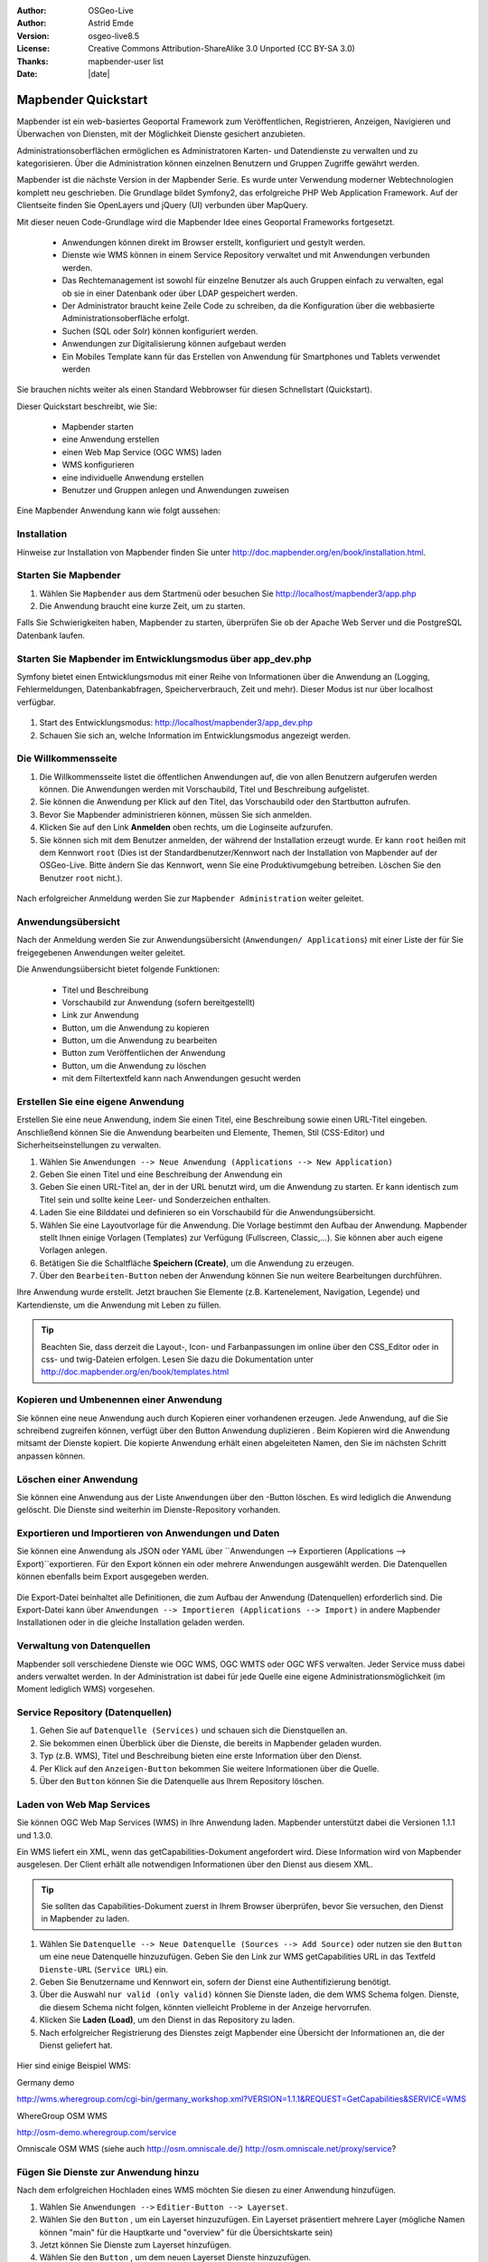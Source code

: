 :Author: OSGeo-Live
:Author: Astrid Emde
:Version: osgeo-live8.5
:License: Creative Commons Attribution-ShareAlike 3.0 Unported  (CC BY-SA 3.0)
:Thanks: mapbender-user list
:Date: |date| 

  .. |mapbender3-button-show| image:: ../../figures/mapbender3_button_show.png

  .. |mapbender3-button-copy| image:: ../../figures/mapbender3_button_copy.png

  .. |mapbender3-button-publish| image:: ../../figures/mapbender3_button_publish.png

  .. |mapbender3-button-edit| image:: ../../figures/mapbender3_button_edit.png

  .. |mapbender3-button-delete| image:: ../../figures/mapbender3_button_delete.png

  .. |mapbender3-button-add| image:: ../../figures/mapbender3_button_add.png

  .. |mapbender3-button-key| image:: ../../figures/mapbender3_button_key.png


.. image:: ../../_static/mapbender3_logo.png
  :scale: 100 %
  :alt: project logo
  :align: right


########################
Mapbender Quickstart 
########################

Mapbender ist ein web-basiertes Geoportal Framework zum Veröffentlichen, Registrieren, Anzeigen, Navigieren und Überwachen von Diensten, mit der Möglichkeit Dienste gesichert anzubieten.

Administrationsoberflächen ermöglichen es Administratoren Karten- und Datendienste zu verwalten und zu kategorisieren. Über die Administration können einzelnen Benutzern und Gruppen Zugriffe gewährt werden.

Mapbender ist die nächste Version in der Mapbender Serie. Es wurde unter Verwendung moderner Webtechnologien komplett neu geschrieben. Die Grundlage bildet Symfony2, das erfolgreiche PHP Web Application Framework. Auf der Clientseite finden Sie OpenLayers und jQuery (UI) verbunden über MapQuery.

Mit dieser neuen Code-Grundlage wird die Mapbender Idee eines Geoportal Frameworks fortgesetzt.

  * Anwendungen können direkt im Browser erstellt, konfiguriert und gestylt werden.
  * Dienste wie WMS können in einem Service Repository verwaltet und mit Anwendungen verbunden werden. 
  * Das Rechtemanagement ist sowohl für einzelne Benutzer als auch Gruppen einfach zu verwalten, egal ob sie in einer Datenbank oder über LDAP gespeichert werden.
  * Der Administrator braucht keine Zeile Code zu schreiben, da die Konfiguration über die webbasierte Administrationsoberfläche erfolgt.
  * Suchen (SQL oder Solr) können konfiguriert werden.
  * Anwendungen zur Digitalisierung können aufgebaut werden
  * Ein Mobiles Template kann für das Erstellen von Anwendung für Smartphones und Tablets verwendet werden

Sie brauchen nichts weiter als einen Standard Webbrowser für diesen Schnellstart (Quickstart).

Dieser Quickstart beschreibt, wie Sie:

  * Mapbender starten
  * eine Anwendung erstellen
  * einen Web Map Service (OGC WMS) laden
  * WMS konfigurieren
  * eine individuelle Anwendung erstellen
  * Benutzer und Gruppen anlegen und Anwendungen zuweisen

Eine Mapbender Anwendung kann wie folgt aussehen:

  .. image:: ../../figures/mapbender3_basic_application.png


Installation
===============

Hinweise zur Installation von Mapbender finden Sie unter http://doc.mapbender.org/en/book/installation.html.


Starten Sie Mapbender
================================================================================

#. Wählen Sie ``Mapbender`` aus dem Startmenü oder besuchen Sie http://localhost/mapbender3/app.php


#. Die Anwendung braucht eine kurze Zeit, um zu starten.

Falls Sie Schwierigkeiten haben, Mapbender zu starten, überprüfen Sie ob der Apache Web Server und die PostgreSQL Datenbank laufen.

  .. image:: ../../figures/mapbender3_app_dev.png


Starten Sie Mapbender im Entwicklungsmodus über app_dev.php
==============================================================
Symfony bietet einen Entwicklungsmodus mit einer Reihe von Informationen über die Anwendung an (Logging, Fehlermeldungen, Datenbankabfragen, Speicherverbrauch, Zeit und mehr). Dieser Modus ist nur über localhost verfügbar.

  .. image:: ../../figures/mapbender3_app_dev.png

#. Start des Entwicklungsmodus: http://localhost/mapbender3/app_dev.php

#. Schauen Sie sich an, welche Information im Entwicklungsmodus angezeigt werden.



Die Willkommensseite
================================================================================

#. Die Willkommensseite listet die öffentlichen Anwendungen auf, die von allen Benutzern aufgerufen werden können. Die Anwendungen werden mit Vorschaubild, Titel und Beschreibung aufgelistet.

#. Sie können die Anwendung per Klick auf den Titel, das Vorschaubild oder den Startbutton aufrufen.

#. Bevor Sie Mapbender administrieren können, müssen Sie sich anmelden.

#. Klicken Sie auf den Link **Anmelden** oben rechts, um die Loginseite aufzurufen.

#. Sie können sich mit dem Benutzer anmelden, der während der Installation erzeugt wurde. Er kann ``root`` heißen mit dem Kennwort ``root`` (Dies ist der Standardbenutzer/Kennwort nach der Installation von Mapbender auf der OSGeo-Live. Bitte ändern Sie das Kennwort, wenn Sie eine Produktivumgebung betreiben. Löschen Sie den Benutzer ``root`` nicht.).
  
  .. image:: ../../figures/mapbender3_welcome.png

Nach erfolgreicher Anmeldung werden Sie zur ``Mapbender Administration`` weiter geleitet.


Anwendungsübersicht
================================================================================
Nach der Anmeldung werden Sie zur Anwendungsübersicht (``Anwendungen/ Applications``) mit einer Liste der für Sie freigegebenen Anwendungen weiter geleitet.

Die Anwendungsübersicht bietet folgende Funktionen:

 * Titel und Beschreibung
 * Vorschaubild zur Anwendung (sofern bereitgestellt)
 * |mapbender3-button-show| Link zur Anwendung
 * |mapbender3-button-copy| Button, um die Anwendung zu kopieren
 * |mapbender3-button-edit| Button, um die Anwendung zu bearbeiten
 * |mapbender3-button-publish| Button zum Veröffentlichen der Anwendung
 * |mapbender3-button-delete| Button, um die Anwendung zu löschen
 * mit dem Filtertextfeld kann nach Anwendungen gesucht werden


  .. image:: ../../figures/mapbender3_application_overview.png


Erstellen Sie eine eigene Anwendung
================================================================================

Erstellen Sie eine neue Anwendung, indem Sie einen Titel, eine Beschreibung sowie einen URL-Titel eingeben. Anschließend können Sie die Anwendung bearbeiten und Elemente, Themen, Stil (CSS-Editor) und Sicherheitseinstellungen zu verwalten.

#. Wählen Sie ``Anwendungen --> Neue Anwendung (Applications --> New Application)``

#. Geben Sie einen Titel und eine Beschreibung der Anwendung ein

#. Geben Sie einen URL-Titel an, der in der URL benutzt wird, um die Anwendung zu starten. Er kann identisch zum Titel sein und sollte keine Leer- und Sonderzeichen enthalten.

#. Laden Sie eine Bilddatei und definieren so ein Vorschaubild für die Anwendungsübersicht.

#. Wählen Sie eine Layoutvorlage für die Anwendung. Die Vorlage bestimmt den Aufbau der Anwendung. Mapbender stellt Ihnen einige Vorlagen (Templates) zur Verfügung (Fullscreen, Classic,...). Sie können aber auch eigene Vorlagen anlegen.

#. Betätigen Sie die Schaltfläche **Speichern (Create)**, um die Anwendung zu erzeugen.

#. Über den ``Bearbeiten-Button`` |mapbender3-button-edit| neben der Anwendung können Sie nun weitere Bearbeitungen durchführen.


Ihre Anwendung wurde erstellt. Jetzt brauchen Sie Elemente (z.B. Kartenelement, Navigation, Legende) und Kartendienste, um die Anwendung mit Leben zu füllen.


  .. image:: ../../figures/mapbender3_create_application.png


.. tip:: Beachten Sie, dass derzeit die Layout-, Icon- und Farbanpassungen im online über den CSS_Editor oder in css- und twig-Dateien erfolgen. Lesen Sie dazu die Dokumentation unter http://doc.mapbender.org/en/book/templates.html


Kopieren und Umbenennen einer Anwendung
================================================================================
Sie können eine neue Anwendung auch durch Kopieren einer vorhandenen erzeugen. Jede Anwendung, auf die Sie schreibend zugreifen können, verfügt über den Button Anwendung duplizieren |mapbender3-button-copy|. Beim Kopieren wird die Anwendung mitsamt der Dienste kopiert. Die kopierte Anwendung erhält einen abgeleiteten Namen, den Sie im nächsten Schritt anpassen können.



Löschen einer Anwendung
================================================================================
Sie können eine Anwendung aus der Liste ``Anwendungen`` über den |mapbender3-button-delete|-Button löschen. Es wird lediglich die Anwendung gelöscht. Die Dienste sind weiterhin im Dienste-Repository vorhanden.



Exportieren und Importieren von Anwendungen und Daten
================================================================================
Sie können eine Anwendung als  JSON oder YAML über ``Anwendungen --> Exportieren (Applications --> Export)``exportieren. Für den Export können ein oder mehrere Anwendungen ausgewählt werden. Die Datenquellen können ebenfalls beim Export ausgegeben werden.

  .. image:: ../../figures/mapbender3_application_export.png


Die Export-Datei beinhaltet alle Definitionen, die zum Aufbau der Anwendung (Datenquellen) erforderlich sind. Die Export-Datei kann über ``Anwendungen --> Importieren (Applications --> Import)`` in andere Mapbender Installationen oder in die gleiche Installation geladen werden.


  .. image:: ../../figures/mapbender3_application_import.png


Verwaltung von Datenquellen
=================================
Mapbender soll verschiedene Dienste wie OGC WMS, OGC WMTS oder OGC WFS verwalten. Jeder Service muss dabei anders verwaltet werden. In der Administration ist dabei für jede Quelle eine eigene Administrationsmöglichkeit (im Moment lediglich WMS) vorgesehen.


Service Repository (Datenquellen)
====================================

#. Gehen Sie auf ``Datenquelle (Services)`` und schauen sich die Dienstquellen an.

#. Sie bekommen einen Überblick über die Dienste, die bereits in Mapbender geladen wurden.

#. Typ (z.B. WMS), Titel und Beschreibung bieten eine erste Information über den Dienst.

#. Per Klick auf den |mapbender3-button-show| ``Anzeigen-Button`` bekommen Sie weitere Informationen über die Quelle.

#. Über den ``Button`` |mapbender3-button-delete| können Sie die Datenquelle aus Ihrem Repository löschen.


Laden von Web Map Services
================================================================================
Sie können OGC Web Map Services (WMS) in Ihre Anwendung laden. Mapbender unterstützt dabei die Versionen 1.1.1 und 1.3.0.

Ein WMS liefert ein XML, wenn das getCapabilities-Dokument angefordert wird. Diese Information wird von Mapbender ausgelesen. Der Client erhält alle notwendigen Informationen über den Dienst aus diesem XML.

.. tip:: Sie sollten das Capabilities-Dokument zuerst in Ihrem Browser überprüfen, bevor Sie versuchen, den Dienst in Mapbender zu laden.

#. Wählen Sie ``Datenquelle --> Neue Datenquelle (Sources --> Add Source)`` oder nutzen sie den |mapbender3-button-add| ``Button`` um eine neue Datenquelle hinzuzufügen. Geben Sie den Link zur WMS getCapabilities URL in das Textfeld ``Dienste-URL`` (``Service URL``) ein.

#. Geben Sie Benutzername und Kennwort ein, sofern der Dienst eine Authentifizierung benötigt.

#. Über die Auswahl ``nur valid (only valid)`` können Sie Dienste laden, die dem WMS Schema folgen. Dienste, die diesem Schema nicht folgen, könnten vielleicht Probleme in der Anzeige hervorrufen.

#. Klicken Sie **Laden (Load)**, um den Dienst in das Repository zu laden.

#. Nach erfolgreicher Registrierung des Dienstes zeigt Mapbender eine Übersicht der Informationen an, die der Dienst geliefert hat.

  .. image:: ../../figures/mapbender3_wms_load.png


Hier sind einige Beispiel WMS:

Germany demo 

http://wms.wheregroup.com/cgi-bin/germany_workshop.xml?VERSION=1.1.1&REQUEST=GetCapabilities&SERVICE=WMS 

WhereGroup OSM WMS

http://osm-demo.wheregroup.com/service

Omniscale OSM WMS (siehe auch http://osm.omniscale.de/)
http://osm.omniscale.net/proxy/service?
 

.. NOCH NICHT IMPLEMENTIERT
  .. tip:: Erzeugen Sie eine Containeranwendung und laden Sie jeden WMS nur einmal hier hinein. Sie können die WMS aus diesem Container in andere Anwendungen übernehmen. Wenn Sie diesen WMS aktualisieren werden mögliche Änderungen in allen Anwendungen übernommen, die diesen WMS beinhalten. Sie können einen WMS einfach von einer Anwendung zu einer anderen über den Menüeintrag *Link WMS to application* kopieren.


Fügen Sie Dienste zur Anwendung hinzu
===========================================
Nach dem erfolgreichen Hochladen eines WMS möchten Sie diesen zu einer Anwendung hinzufügen.

#. Wählen Sie  ``Anwendungen -->`` |mapbender3-button-edit| ``Editier-Button --> Layerset``.

#. Wählen Sie den ``Button`` |mapbender3-button-add|, um ein Layerset hinzuzufügen. Ein Layerset präsentiert mehrere Layer (mögliche Namen können "main" für die Hauptkarte und "overview" für die Übersichtskarte sein)

#. Jetzt können Sie Dienste zum Layerset hinzufügen.

#. Wählen Sie den ``Button`` |mapbender3-button-add|, um dem neuen Layerset Dienste hinzuzufügen.

#. Sie können die Reihenfolge der Dienste und der Ebenen über drag & drop ändern.


  .. image:: ../../figures/mapbender3_add_source_to_application.png

Konfiguration von Diensten
================================================================================
Sie können Dienste für Ihre Anwendung konfigurieren. Vielleicht möchten Sie nicht alle Ebenen anzeigen oder Sie möchten die Reihenfolge oder den Titel der Ebenen ändern, die Info-Abfrage für einzelne Ebenen verhindern oder den Minimal-/Maximalmaßstab ändern.

#. Wählen Sie  ``Anwendung -->`` |mapbender3-button-edit| ``Editier-Button --> Layerset --> Editier-Button``, um eine Instanz zu konfigurieren.

#. Sie sehen eine Tabelle mit den Layern des Dienstes.

#. Sie können die Reihenfolge der Layer über drag & drop ändern.


.. image:: ../../figures/mapbender3_wms_application_settings.png


**Dienstekonfiguration:**

* Titel: Name der bei der Anwendung angezeigt wird
* Format: wählen Sie das Format für den getMap-Requests
* Infoformat: wählen Sie das Format für getFeatureInfo-Requests (text/html für die Ausgabe als HTML wird empfohlen)
* Exceptionformat: wählen Sie das Format für Fehlermeldungen
* Opacity: wählen Sie die Opazität (Deckkraft) in Prozent
* Kachel-Puffer (Tile buffer): Dieser Parameter gilt für Dienste, die gekachelt angefordert werden und gibt an, ob weitere umgebende Kacheln abgerufen werden sollen. Damit sind diese bei einer Pan-Bewegung schon heruntergeladen und sichtbar. Je höher der Wert, desto mehr umgebende Kacheln werden abgerufen. Default: 0.
* BBOX-Faktor: Dieser Parameter gilt für Dienste, die nicht-gekachelt angefordert werden. Hier kann man angeben, wie groß das zurückgegebene Bild sein soll. Ein Wert größer 1 wird ein größeres Kartenbild anfordern. Default: 1.25 und kann auf 1 gesetzt werden.
* Sichtbarkeit (Visible): soll der Dienst sichtbar sein
* BaseSource: soll der Dienst als BaseSource behandelt werden (BaseSources können beim Ebenenbaum ein-/ausgeblendet werden)
* Proxy: bei Aktivierung wird der Dienst über Mapbender als Proxy angefordert
* Transparenz: Standard ist aktiviert, deaktiviert wird der Dienst ohne transparenten Hintergrund angefordert (getMap-Request mit TRANSPARENT=FALSE)
* Gekachelt (Tiled): Dienst wird in Kacheln angefordert, Standard ist nicht gekachelt (kann bei großer Karte sehr hilfreich sein, wenn der Dienst die Kartengröße nicht unterstützt)

  
**Vendor Specific Parameter:**

In einer Layerset Instanz können Vendor Specific Parameter angegeben werden,
die an den WMS Request angefügt werden. Die Umsetzung folgt den Angaben der
multi-dimensionalen Daten in der WMS Spezifikation.

In Mapbender können die Vendor Specific Parameter genutzt werden, z.B. um
Benutzer und Gruppeninformation des angemeldeten Benutzers an die WMS Anfrage zu
hängen. Es können auch feste Werte übermittelt werden.

Das folgende Beispiel zeigt die Definition eines Parameters „group“, der als
Inhalt die Gruppe des gerade in Mapbender angemeldeten Nutzers weitergibt.

.. image:: ../../figures/mapbender3_vendor_specific_parameter.png

* Type: „single“, „multiple“, „interval“ (multiple Values in Dimensions)
* Name: Parameter Name im WMS Request.
* Default: Standardwert.
* Extent: Verfügbare Werte (bei Multiple als kommaseparierte Liste).
* Vstype: Mapbender spezifische Variablen: Gruppe (groups), User (users), Simple.
* Hidden: Wenn der Wert gesetzt ist, werden die Anfragen serverseitig versendet, so dass die Parameter nicht direkt sichtbar sind.

Momentan eignet sich das Element, um Benutzer und Gruppeninformationen
weiterzugeben, z.B. für Benutzer die $id$ und für Gruppen den Parameter
$groups$.


**Layerkonfiguration:**

* Titel - Layertitel der Service Information (der Titel ist anpassbar)
* Aktiv an/aus (active on/off) - aktiviert/ deaktiviert ein Thema in dieser Anwendung
* Auswählen erlauben (select allow) - Layer wird angezeigt und ist auswählbar im Ebenenbaum
* Auswählen an (select on) - Layer ist bei Anwendungsstart aktiv
* Info erlauben (info allow) - Infoabfrage wird für diesen Layer zugelassen
* Info an (info on) - Layer Infoabfrage wird beim Start aktiviert
* Minimaler/ Maximaler Maßstab (minsc / maxsc) - Maßstabsbereich, in dem der Layer angezeigt wird.
* Aufklappen (toggle) - aufklappen beim Start der Anwendung
* Sortieren (reorder) - Ebenen können über drag&drop in der Anwendung verschoben werden
* ... -> öffnet einen Dialog mit weiteren Informationen
* name - Layername der Service Information (wird beim getMap-Request verwendet und ist nicht veränderbar)
* Style - wenn ein WMS mehr als einen Stil anbietet, können Sie einen anderen Stil als den standard (default) Stil wählen.



Fügen Sie Elemente zu Ihrer Anwendung hinzu
=================================================
Mapbender bietet eine Reihe von Elementen (Modulen) an, aus denen Sie Ihre Anwendung aufbauen können. Ihre Anwendung verfügt wiederum über verschiedene Bereiche (Toolbar, Sidepane, Content, Footer), die Sie mit Elementen bestücken können.

  .. image:: ../../figures/mapbender3_application_add_element.png

#. Wählen Sie ``Anwendungen -->`` |mapbender3-button-edit| ``Editier-Button --> Layouts --> Button`` |mapbender3-button-add|, um eine Übersicht über die Mapbender-Elemente zu erhalten.

#. Wählen Sie ein Element aus der Liste aus.

#. Beachten Sie die verschiedenen Bereiche Ihrer Anwendung. Stellen Sie sicher, dass sie das Element zum richtigen Bereich hinzufügen.

#. Konfigurieren Sie das Element. Hinweis: Wenn Sie ein Element z.B. **Karte (map)** auswählen, sehen Sie lediglich die Optionen für dieses Element und können es entsprechend konfigurieren.

#. Sie können die Position der Elemente über drag & drop ändern.

#. Schauen Sie sich Ihre Anwendung an. Öffnen Sie Ihre Anwendung über den Button |mapbender3-button-show|.

Jetzt sollten sie eine Idee davon haben, wie einfach es ist eine Mapbender-Anwendung ohne Codes zu verändern.


  .. image:: ../../figures/mapbender3_application_elements.png

Beispiele für Elemente, die Mapbender anbietet:

* Über Mapbender-Dialog (About Dialog)- zeigt Informationen über Mapbender an 
* Aktivitätsanzeige (Activity Indicator) - zeigt HTTP-Aktivität an
* Hintergrund wechseln (BaseSourceSwitcher) - Hintergründe können definiert und gewechselt werden
* Button 
* Koordinatenanzeige (Coordinates Display) - zeigt Mausposition in den Kartenkoordinaten an
* Copyright- zeigt Nutzungsbedingungen an
* Feature Info - Informationsausgabe (getFeatureInfo)
* GPS-Position - Button zur Anzeige der GPS-Position
* HTML - Element zur freien Definition von HTML zur Einbindung von Bilder, Texten, Links
* Bildexport (Image Export) - Bild kann als png oder jpg exportiert werden
* Legende - Anzeige der Legende der Dienste und Themen
* Layertree - Ebenenbaum
* Karte (Map)
* Meetingpoint (POI) - Treffpunkt wird mit Hinweistexten generiert und über eine URL verschickt
* Übersicht (Overview) - zeigt eine kleine Übersichtskarte
* Druck (PrintClient) - Druckdialog
* Linien- und Flächenmessung (Ruler Line/Area) - Linien- und Flächenzeichnung, Dialog der Messung
* Maßstabsauswahl (Scale Selector) - Auswahl des Maßstabs über eine Auswahlbox
* Maßstabsleiste (ScaleBar) - Anzeige des aktuellen Maßstabs
* Einfache Suche (SimpleSearch) - Einfache Suche über SOLR
* Suche (Search Router) - konfigurierbare Suche über SQL
* SRS Auswahl (Spatial Reference System Selector) - Auswahl der Projektion (SRS) über eine Auswahlbox 
* Navigation Toolbar (Zoombar)
* WMS Loader - Laden von OGC WMS Diensten über ein Textfeld (getCapabilities-URL)
* WMC Editor - Speichern von Themenplänen
* WMC Loader - Laden von Themenplänen 
* WMC List - Laden von Themenplänen über eine Auswahlbox

Sie finden detaillierte Informationen zu jedem Element unter `MapbenderCoreBundle Element Dokumentation <http://doc.mapbender.org/en/bundles/Mapbender/CoreBundle/index.html>`_ , `MapbenderWmcBundle Element Dokumentation <../bundles/Mapbender/WmcBundle/index.html>`_ und `MapbenderWmsBundle Element Dokumentation <../bundles/Mapbender/WmsBundle/index.html>`_.


Versuchen Sie es selber
================================================================================

* Fügen Sie ein Kartenelement (Map-Element) zum content-Bereich Ihrer Anwendung hinzu.
* Fügen Sie ein Ebenenbaum (Layertree) zum content-Bereich Ihrer Anwendung hinzu.
* Fügen Sie einen Button in die Toolbar, der den Layertree öffnet.
* Fügen Sie das Navigationswerkzeug (Navigation Toolbar) in den content-Bereich hinzu
* Fügen Sie ein Copyright-Element hinzu und ändern Sie den Copyright-Text.
* Fügen Sie eine SRS Auswahl (SRS Selector) in den Footer-Bereich ein.



Benutzer- und Gruppenverwaltung
=================================
Der Zugriff auf eine Mapbender Anwendung benötigt Authentifizierung. Nur öffentliche Anwendungen können von allen Anwendern genutzt werden.

Ein Benutzer kann die Berechtigungen bekommen, um auf eine oder mehrere Anwendungen und Dienste zuzugreifen.

.. NOCH NICHT IMPLEMENTIERT
  Es gibt keinen vorgegebenen Unterschied zwischen Rollen wie ``guest``, ``operator`` oder ``administrator``. Die ``role`` eines Benutzers beruht auf den Funktionen und des Diensten, aud die der Benutzer durch diese Anwendung Zugriff hat.


Benutzer anlegen
================================================================================

#. Um einen Benutzer anzulegen, gehen Sie zu ``Benutzerverwaltung --> Benutzer --> Neuer Benutzer (User control --> User --> New User)`` oder wählen Sie den ``Button`` |mapbender3-button-add|.

#. Wählen Sie einen Namen und ein Kennwort für Ihren Benutzer. 

#. Geben Sie eine E-Mail-Adresse für den Benutzer an.

#. Speichern Sie Ihren neuen Benutzer.

#. Weitere Angaben zum Benutzer können im Reiter ``Profil`` erfolgen.


  .. image:: ../../figures/mapbender3_create_user.png



Gruppen anlegen
================================================================================
#. Erzeugen Sie eine Gruppe über  ``Gruppen --> Neue Gruppen (Group --> New Group)``. 

#. Wählen Sie einen Namen und eine Beschreibung für Ihre Gruppe.

#. Speichern Sie Ihre neue Gruppe.


Benutzer einer Gruppe zuweisen
================================================================================

#. Weisen Sie einen Benutzer einer Gruppe über `` Benutzer --> Gruppen (Users --> Groups)`` zu. 

#. Wählen Sie einen oder mehrere Benutzer über ``Benutzer (Users)`` aus, die Sie der Gruppe zuweisen wollen.

#. Weisen Sie einen Benutzer über ``Benutzer -->`` |mapbender3-button-edit| ``Editier-Button--> Gruppen`` einer Gruppe zu.


  .. image:: ../../figures/mapbender3_assign_user_to_group.png
 

Rechte
========
Mapbender bietet verschiedene Rechte an, die Sie vergeben können. Diese beruhen auf dem Symfony ACL System http://symfony.com/doc/2.1/cookbook/security/acl_advanced.html#built-in-permission-map

* view - anzeigen
* edit - editieren
* delete - löschen
* operator - kann anzeigen, editieren und löschen
* master - kann anzeigen, editieren und löschen und diese Rechte außerdem weitergeben
* owner - Besitzer, darf alles. Darf master und owner Recht vergeben.


Weisen Sie einem Benutzer über ``Benutzer --> Benutzer bearbeiten --> Sicherheit (Users --> Edit your User --> Security) `` Rechte zu.

  .. image:: ../../figures/mapbender3_roles.png


Zuweisen einer Anwendung zu einem Benutzer/einer Gruppe
============================================================
#. Bearbeiten Sie Ihre Anwendung über ``Anwendungen --> Editier-Button`` |mapbender3-button-edit| 

#. Wählen Sie ``Sicherheit (Security)``

#. Veröffentlichen Sie Ihre Anwendung über die Auswahl **aktiviert** unter ``Sicherheit`` oder den Button zur Veröffentlichung |mapbender3-button-publish| bei der Anwendungsübersicht

#. Setzen Sie Berechtigungen wie view, edit, delete, operator, master, owner

#. Weisen Sie eine Anwendung einem Benutzern/einer Gruppe zu

#. Testen Sie die Konfiguration!

#. Melden Sie sich über ``Logout`` ab.

#. Melden Sie sich unter der neuen Benutzerbezeichnung an

  .. image:: ../../figures/mapbender3_security.png


Zuweisen einzelner Elemente zu Benutzern/Gruppen
============================================================
Standardmäßig stehen alle Elemente den Benutzern/Gruppen zur Verfügung, die Zugriff auf eine Anwendung haben. Der Zugriff kann darüberhinaus für einzelne Elemente noch genauer definiert werden, so dass diese nur bestimmten Benutzern/Gruppen zur Verfügung stehen. 

#. Bearbeiten Sie Ihre Anwendung über ``Anwendungen -->`` |mapbender3-button-edit| ``Editier-Button``

#. Wählen Sie ``Layouts``

#. Jedes Element verfügt über einen |mapbender3-button-key| ``-Button``

#. Wählen Sie den |mapbender3-button-key| ``-Button`` zu dem Element, das nur ausgewählten Benutzern/Gruppen zur Verfügung stehen soll

#. Setzen Sie Berechtigungen wie view, edit, delete, operator, master, owner

#. Weisen Sie das Element Benutzern/Gruppen zu

#. Testen Sie die Konfiguration!


Anwendung beim Start positionieren
============================================================
Sie können eine Anwendung beim Start positionieren. Dies kann über einen Punkt oder ein Rechteck erfolgen. Beim Start können dabei auch Texte zur Anzeige mitgegeben werden. Diese Funktionalität nutzt das Element Treffpunkt (Meetingpoint).

Sie können dabei einen oder mehrere Punkte (POIS) in der URL übergeben. Jeder Punkt verfügt dabei über die folgenden Parameter:

- Punkt (point): Koordinatenpaar, die Werte werden mit Komma getrennt (zwingend)
- Beschriftung (label): Beschriftung, die angezeigt werden soll (optional)
- Maßstab (scale): Maßstab, in dem der Punkt angezeigt werden soll (optional, Angabe ist nur bei der Anzeige eines Punktes sinnvoll)

Wenn Sie mehr als einen Punkt im Aufruf übergeben, zoomt die Karte auf 150% der POI-Boundingbox.

Format für die Übergabe eines einzelnen Punktes:

* ?poi[point]=363374,5621936&poi[label]=Hello World&poi[scale]=5000

* http://demo.mapbender.org/application/mapbender_user?poi[point]=363374,5621936&poi[label]=Hello World&poi[scale]=5000

  .. image:: ../../figures/mapbender3_position_poi_label.png


Für die Übergabe vieler Punkte wird das folgende Format verwendet:

* ?poi[0][point]=363374,5621936&poi[0][label]=Hello&poi[1][point]=366761,5623022&poi[1][label]=World



Weitere Aufgaben
================================================================================

Hier sind weitere Aufgaben, die Sie ausprobieren können:

#. Versuchen Sie, einige WMS in Ihre Anwendung zu laden. Versuchen Sie Ihre WMS zu konfigurieren.

#. Versuchen Sie eine eigene Anwendung zu erzeugen.


Was kommt als Nächstes?
================================================================================

Dies waren nur die ersten Schritte mit Mapbender. Es gibt viele weitere Funktionen, die Sie ausprobieren können.

Mapbender Projektseite

  http://mapbender.org

Mapbender Webseite

  http://mapbender.org/

Sie finden Tutorials unter

  http://doc.mapbender.org

Die API-Dokumentation finden Sie unter

  http://api.mapbender.org

Mapbender kennenlernen unter
	
	http://projects.mapbender.osgeo.org

Beteiligen Sie sich

	http://www.mapbender.org/community/
